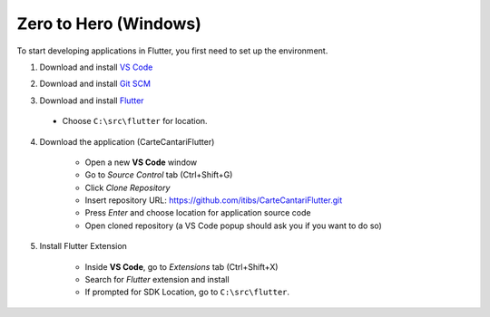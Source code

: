======================
Zero to Hero (Windows)
======================

To start developing applications in Flutter, you first need to set up the environment.

1. Download and install `VS Code`_

.. _`VS Code`: https://code.visualstudio.com/download

2. Download and install `Git SCM`_

.. _`Git SCM`: https://gitforwindows.org/

3. Download and install `Flutter`_

.. _`Flutter`: https://flutter.dev/docs/get-started/install

    * Choose ``C:\src\flutter`` for location.

4. Download the application (CarteCantariFlutter)

    * Open a new **VS Code** window
    * Go to `Source Control` tab (Ctrl+Shift+G)
    * Click `Clone Repository`
    * Insert repository URL: https://github.com/itibs/CarteCantariFlutter.git
    * Press `Enter` and choose location for application source code
    * Open cloned repository (a VS Code popup should ask you if you want to do so)

5. Install Flutter Extension

    * Inside **VS Code**, go to `Extensions` tab (Ctrl+Shift+X)
    * Search for `Flutter` extension and install
    * If prompted for SDK Location, go to ``C:\src\flutter``.
